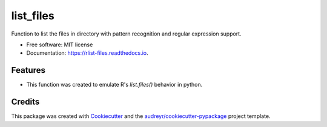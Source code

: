 ==========
list_files
==========


.. image:: https://img.shields.io/pypi/v/rlist_files.svg
        :target: https://pypi.python.org/pypi/rlist_files

.. image:: https://img.shields.io/travis/matiasandina/rlist_files.svg
        :target: https://travis-ci.com/matiasandina/rlist_files

.. image:: https://readthedocs.org/projects/rlist-files/badge/?version=latest
        :target: https://list-files.readthedocs.io/en/latest/?version=latest
        :alt: Documentation Status


.. image:: https://pyup.io/repos/github/matiasandina/rlist_files/shield.svg
     :target: https://pyup.io/repos/github/matiasandina/rlist_files/
     :alt: Updates



Function to list the files in directory with pattern recognition and regular expression support.


* Free software: MIT license
* Documentation: https://rlist-files.readthedocs.io.


Features
--------

* This function was created to emulate R's `list.files()` behavior in python.

Credits
-------

This package was created with Cookiecutter_ and the `audreyr/cookiecutter-pypackage`_ project template.

.. _Cookiecutter: https://github.com/audreyr/cookiecutter
.. _`audreyr/cookiecutter-pypackage`: https://github.com/audreyr/cookiecutter-pypackage
